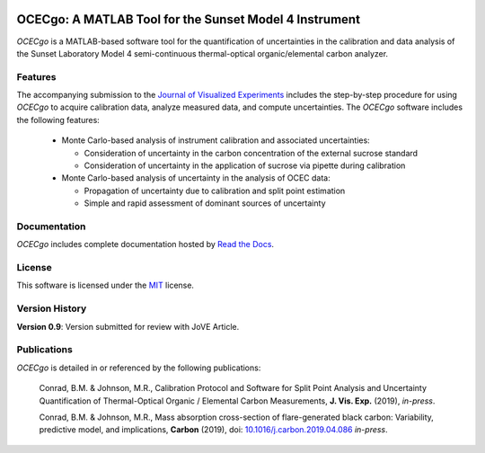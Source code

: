 .. image:: https://readthedocs.org/projects/ocecgo/badge/?version=latest
  :target: https://ocecgo.readthedocs.io/en/latest/?badge=latest
  :alt: Documentation Status

########################################################
OCECgo: A MATLAB Tool for the Sunset Model 4 Instrument
########################################################

*OCECgo* is a MATLAB-based software tool for the quantification of uncertainties in the calibration and data analysis of the Sunset Laboratory Model 4 semi-continuous thermal-optical organic/elemental carbon analyzer.

********
Features
********

.. features-start

The accompanying submission to the `Journal of Visualized Experiments <http://www.jove.com>`_ includes the step-by-step procedure for using *OCECgo* to acquire calibration data, analyze measured data, and compute uncertainties. The *OCECgo* software includes the following features:

  * Monte Carlo-based analysis of instrument calibration and associated uncertainties:

    - Consideration of uncertainty in the carbon concentration of the external sucrose standard

    - Consideration of uncertainty in the application of sucrose via pipette during calibration

  * Monte Carlo-based analysis of uncertainty in the analysis of OCEC data:

    - Propagation of uncertainty due to calibration and split point estimation

    - Simple and rapid assessment of dominant sources of uncertainty

.. features-end

*************
Documentation
*************

*OCECgo* includes complete documentation hosted by `Read the Docs <http://ocecgo.readthedocs.io/>`_.

*******
License
*******

This software is licensed under the `MIT <LICENSE.txt>`_ license.

***************
Version History
***************

.. version-start

**Version 0.9**: Version submitted for review with JoVE Article.

.. version-end

************
Publications
************

*OCECgo* is detailed in or referenced by the following publications:

  Conrad, B.M. & Johnson, M.R., Calibration Protocol and Software for Split Point Analysis and Uncertainty Quantification of Thermal-Optical Organic / Elemental Carbon Measurements, **J. Vis. Exp.** (2019), *in-press*.

  Conrad, B.M. & Johnson, M.R., Mass absorption cross-section of flare-generated black carbon: Variability, predictive model, and implications, **Carbon** (2019), doi: `10.1016/j.carbon.2019.04.086 <https://doi.org/10.1016/j.carbon.2019.04.086>`_ *in-press*.
